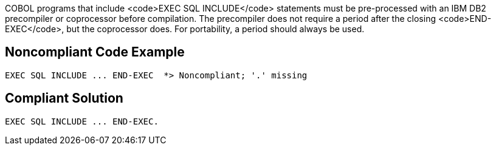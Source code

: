 COBOL programs that include <code>EXEC SQL INCLUDE</code> statements must be pre-processed with an IBM DB2 precompiler or coprocessor before compilation. The precompiler does not require a period after the closing <code>END-EXEC</code>, but the coprocessor does. For portability, a period should always be used.


== Noncompliant Code Example

----
EXEC SQL INCLUDE ... END-EXEC  *> Noncompliant; '.' missing
----


== Compliant Solution

----
EXEC SQL INCLUDE ... END-EXEC.
----

